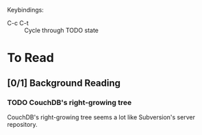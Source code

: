 Keybindings:
 - C-c C-t :: Cycle through TODO state

* To Read
** [0/1] Background Reading
*** TODO CouchDB's right-growing tree
    CouchDB's right-growing tree seems a lot like Subversion's server
    repository.
